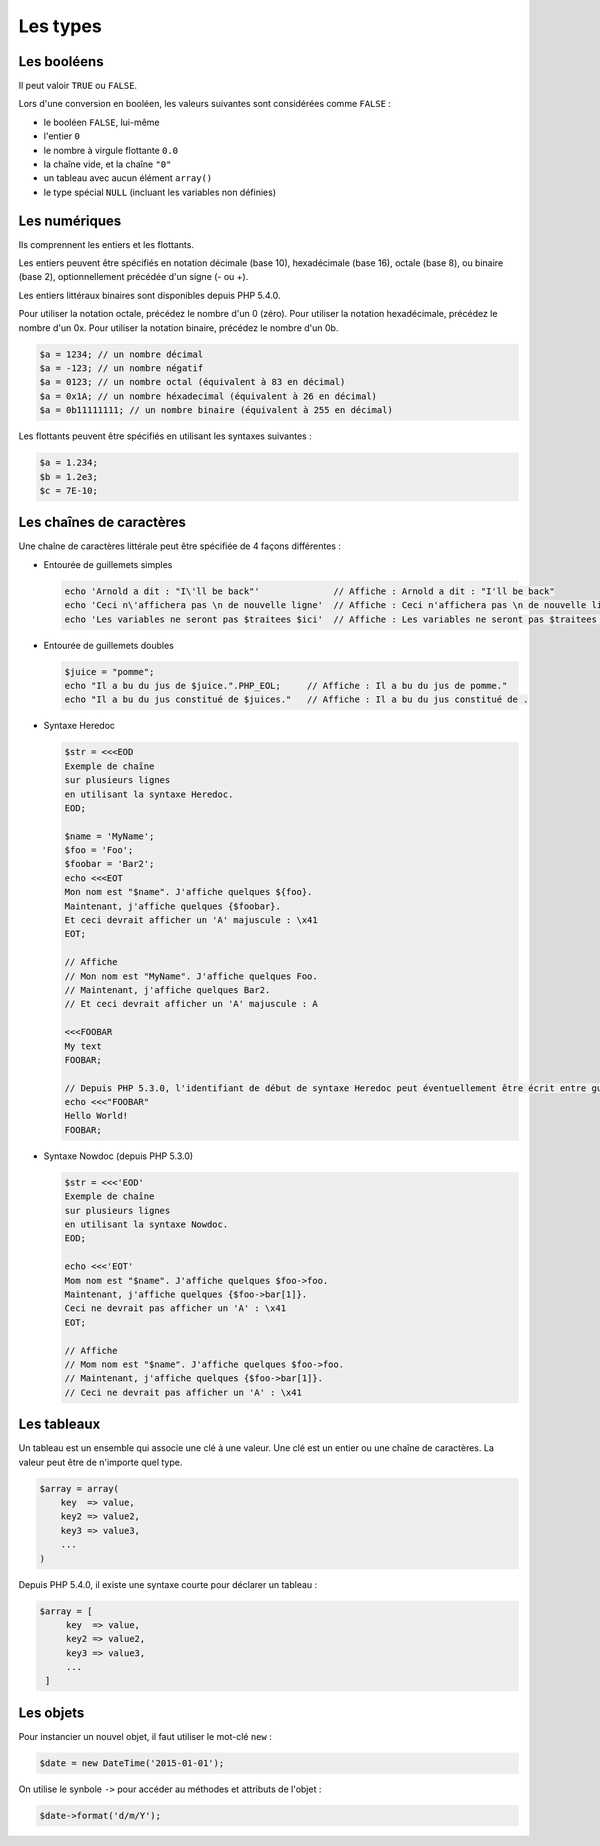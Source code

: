 .. _rappels-syntaxe-types:

*********
Les types
*********

Les booléens
============

Il peut valoir ``TRUE`` ou ``FALSE``.
 
Lors d'une conversion en booléen, les valeurs suivantes sont considérées comme ``FALSE`` :
 
* le booléen ``FALSE``, lui-même
* l'entier ``0``
* le nombre à virgule flottante ``0.0``
* la chaîne vide, et la chaîne ``"0"``
* un tableau avec aucun élément ``array()``
* le type spécial ``NULL`` (incluant les variables non définies)

Les numériques
==============

Ils comprennent les entiers et les flottants.

Les entiers peuvent être spécifiés en notation décimale (base 10), hexadécimale (base 16), octale (base 8), ou binaire (base 2), optionnellement précédée d'un signe (- ou +).

Les entiers littéraux binaires sont disponibles depuis PHP 5.4.0.

Pour utiliser la notation octale, précédez le nombre d'un 0 (zéro).
Pour utiliser la notation hexadécimale, précédez le nombre d'un 0x.
Pour utiliser la notation binaire, précédez le nombre d'un 0b.

.. code-block:: php

	$a = 1234; // un nombre décimal
	$a = -123; // un nombre négatif
	$a = 0123; // un nombre octal (équivalent à 83 en décimal)
	$a = 0x1A; // un nombre héxadecimal (équivalent à 26 en décimal)
	$a = 0b11111111; // un nombre binaire (équivalent à 255 en décimal)
	
Les flottants peuvent être spécifiés en utilisant les syntaxes suivantes :

.. code-block:: php

    $a = 1.234;
    $b = 1.2e3;
    $c = 7E-10;

Les chaînes de caractères
=========================

Une chaîne de caractères littérale peut être spécifiée de 4 façons différentes :

* Entourée de guillemets simples
  
  .. code-block:: php
  
    echo 'Arnold a dit : "I\'ll be back"'              // Affiche : Arnold a dit : "I'll be back"
    echo 'Ceci n\'affichera pas \n de nouvelle ligne'  // Affiche : Ceci n'affichera pas \n de nouvelle ligne
    echo 'Les variables ne seront pas $traitees $ici'  // Affiche : Les variables ne seront pas $traitees $ici
    
* Entourée de guillemets doubles
  
  .. code-block:: php
  
    $juice = "pomme";
    echo "Il a bu du jus de $juice.".PHP_EOL;     // Affiche : Il a bu du jus de pomme."
    echo "Il a bu du jus constitué de $juices."   // Affiche : Il a bu du jus constitué de .

* Syntaxe Heredoc
  
  .. code-block:: php
  
    $str = <<<EOD
    Exemple de chaîne
    sur plusieurs lignes
    en utilisant la syntaxe Heredoc.
    EOD;

    $name = 'MyName';
    $foo = 'Foo';
    $foobar = 'Bar2';
    echo <<<EOT
    Mon nom est "$name". J'affiche quelques ${foo}.
    Maintenant, j'affiche quelques {$foobar}.
    Et ceci devrait afficher un 'A' majuscule : \x41
    EOT;
    
    // Affiche
    // Mon nom est "MyName". J'affiche quelques Foo.
    // Maintenant, j'affiche quelques Bar2.
    // Et ceci devrait afficher un 'A' majuscule : A

    <<<FOOBAR
    My text
    FOOBAR;

    // Depuis PHP 5.3.0, l'identifiant de début de syntaxe Heredoc peut éventuellement être écrit entre guillemets doubles :
    echo <<<"FOOBAR"
    Hello World!
    FOOBAR;
    
* Syntaxe Nowdoc (depuis PHP 5.3.0) 
  
  .. code-block:: php
  
    $str = <<<'EOD'
    Exemple de chaîne
    sur plusieurs lignes
    en utilisant la syntaxe Nowdoc.
    EOD;
  
    echo <<<'EOT'
    Mom nom est "$name". J'affiche quelques $foo->foo.
    Maintenant, j'affiche quelques {$foo->bar[1]}.
    Ceci ne devrait pas afficher un 'A' : \x41
    EOT;
  
    // Affiche
    // Mom nom est "$name". J'affiche quelques $foo->foo.
    // Maintenant, j'affiche quelques {$foo->bar[1]}.
    // Ceci ne devrait pas afficher un 'A' : \x41

Les tableaux
============

Un tableau est un ensemble qui associe une clé à une valeur.
Une clé est un entier ou une chaîne de caractères.
La valeur peut être de n'importe quel type. 

.. code-block:: php
  
    $array = array(
        key  => value,
        key2 => value2,
        key3 => value3,
        ...
    )
    
Depuis PHP 5.4.0, il existe une syntaxe courte pour déclarer un tableau :

.. code-block:: php

   $array = [
        key  => value,
        key2 => value2,
        key3 => value3,
        ...
    ]
    
Les objets
==========

Pour instancier un nouvel objet, il faut utiliser le mot-clé ``new`` :

.. code-block:: php
    
    $date = new DateTime('2015-01-01');
    
On utilise le synbole ``->`` pour accéder au méthodes et attributs de l'objet :

.. code-block:: php
    
    $date->format('d/m/Y');